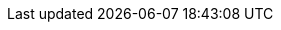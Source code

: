 :openehr_org: link:
:openehr_domain: www.openehr.org
:openehr_git: https://github.com/openEHR

//
// openEHR specification resources; note variable substitutions in some of these for release id
//
:openehr_release_102_loc: /releases/RM/Release-1.0.2
:openehr_release_102: {openehr_org}{openehr_release_102_loc}
:openehr_release_102_pdf: {openehr_org}/releases/1.0.2/architecture

:openehr_18308: {openehr_org}/releases/trunk/architecture/iso18308_conformance.pdf

:openehr_am_releases: {openehr_org}/releases/AM/{am_release}
:openehr_am: {openehr_am_releases}/docs/index
:openehr_am_overview: {openehr_am_releases}/Overview.html
:openehr_am_adl14: {openehr_am_releases}/ADL1.4.html
:openehr_am_aom14: {openehr_am_releases}/AOM1.4.html
:openehr_am_adl2: {openehr_am_releases}/ADL2.html
:openehr_am_aom2: {openehr_am_releases}/AOM2.html
:openehr_am_opt2: {openehr_am_releases}/OPT2.html
:openehr_am_id: {openehr_am_releases}/Identification.html

:openehr_am_adl14_pdf: {openehr_release_102_pdf}/am/adl1.4.pdf
:openehr_am_aom14_pdf: {openehr_release_102_pdf}/am/aom1.4.pdf

:openehr_cds_gdl: {openehr_org}/releases/CDS/{cds_release}/GDL.html

:openehr_base_releases_loc: /releases/BASE/{base_release}
:openehr_base_releases: {openehr_org}{openehr_base_releases_loc}
:openehr_odin: {openehr_base_releases}/odin.html
:openehr_base_types: {openehr_base_releases}/base_types.html
:openehr_foundation_types: {openehr_base_releases}/foundation_types.html
:openehr_base_bmm: {openehr_base_releases}/bmm.html
:openehr_base_bmm_persistence: {openehr_base_releases}/bmm_persistence.html
:openehr_base_change_control: {openehr_base_releases}/change_control.html
:openehr_expression: {openehr_base_releases}/expression.html
:openehr_resource: {openehr_base_releases}/resource.html
:openehr_overview: {openehr_base_releases}/architecture_overview.html

:openehr_sm_releases: {openehr_org}/releases/SM/{sm_release}
//
// FIXME: the following is necesasry to stop the 'link:' from winding up inside
// an 'image::' line, which won't render in HTML. Probably an Asciidoctor bug.
//
:openehr_sm_releases_diags: /releases/SM/{sm_release}
:openehr_sm_uml_diagrams: {openehr_sm_releases_diags}/docs/UML/diagrams
:openehr_sm_openehr_platform: {openehr_sm_releases}/openehr_platform.html

:openehr_query_releases: {openehr_org}/releases/QUERY/{query_release}
:openehr_query_aql: {openehr_query_releases}/AQL.html

:openehr_proc_releases: {openehr_org}/releases/PROC/{proc_release}
:openehr_task_planning: {openehr_proc_releases}/task_planning.html

:openehr_rm_releases: {openehr_org}/releases/RM/{rm_release}
:openehr_rm: {openehr_rm_releases}/docs/index
:openehr_rm_data_types: {openehr_rm_releases}/data_types.html
:openehr_rm_data_structures: {openehr_rm_releases}/data_structures.html
:openehr_rm_common: {openehr_rm_releases}/common.html
:openehr_rm_demographic: {openehr_rm_releases}/demographic.html
:openehr_rm_ehr: {openehr_rm_releases}/ehr.html
:openehr_rm_ehr_extract: {openehr_rm_releases}/ehr_extract.html
:openehr_rm_integration: {openehr_rm_releases}/integration.html
:openehr_rm_support: {openehr_rm_releases}/support.html
:openehr_rm_103_support: {openehr_org}/releases/RM/Release-1.0.3/support.html

:openehr_rm_102_common: {openehr_release_102_pdf}/rm/common_im.pdf
:openehr_rm_102_data_types: {openehr_release_102_pdf}/rm/data_types_im.pdf
:openehr_rm_102_support: {openehr_release_102_pdf}/rm/support_im.pdf
:openehr_am_def_pri: {openehr_release_102_pdf}/am/archetype_principles.pdf
:openehr_am_arch_sys: {openehr_release_102_pdf}/am/archetype_system.pdf
:openehr_am_oap: {openehr_release_102_pdf}/am/openehr_archetype_profile.pdf 

:openehr_cnf_releases: {openehr_org}/releases/CNF/{cnf_release}
:openehr_cnf_openehr_platform: {openehr_cnf_releases}/openehr_platform_conformance.html

:openehr_terminology_releases: {openehr_org}/releases/TERM/{term_release}
:openehr_terminology: {openehr_terminology_releases}/SupportTerminology.html
:openehr_terminology_url: {openehr_domain}/releases/TERM/latest/SupportTerminology.html
:openehr_terminology_resources: {openehr_git}/terminology

:openehr_rest_apis: {openehr_git}/specifications-ITS/docs
:openehr_ehr_rest_api: {openehr_rest_apis}/ehr.html
:openehr_query_rest_api: {openehr_rest_apis}/query.html
:openehr_cds_rest_api: {openehr_rest_apis}/query.html
:openehr_definitions_rest_api: {openehr_rest_apis}/definitions.html
:openehr_demographic_rest_api: {openehr_rest_apis}/demographic.html

//
// openEHR online resources
//
:openehr_specs_home: {openehr_org}/programs/specification/workingbaseline
:openehr_specification_program: {openehr_org}/programs/specification
:openehr_awb: {openehr_org}/downloads/ADLworkbench
:openehr_awb_github: {openehr_git}/adl-tools
:openehr_archie_github: {openehr_git}/archie
:openehr_awb_profiles: {openehr_git}/adl-tools/tree/master/apps/resources/aom_profiles
:openehr_jira_home: https://openehr.atlassian.net
:openehr_wiki_root: {openehr_jira_home}/wiki
:openehr_wiki: {openehr_jira_home}/wiki/spacedirectory/view.action
:openehr_jira: {openehr_jira_home}/browse
:openehr_jira_issues: {openehr_jira_home}/issues
:openehr_jira_prs: {openehr_jira_issues}/?filter=11102
:openehr_jira_prs_am: {openehr_jira_issues}/?filter=11101
:openehr_jira_prs_rm: {openehr_jira_issues}/?filter=11103
:openehr_jira_prs_sm: {openehr_jira_issues}/?filter=11104
:openehr_jira_prs_base: {openehr_jira_issues}/?filter=11105
:openehr_jira_prs_proc: {openehr_jira_issues}/?filter=11106
:openehr_jira_prs_cds: {openehr_jira_issues}/?filter=11107
:openehr_jira_prs_cnf: {openehr_jira_issues}/?filter=11108
:openehr_jira_prs_query: {openehr_jira_issues}/?filter=11109
:openehr_jira_prs_term: {openehr_jira_issues}/?filter=11110
:openehr_jira_prs_new_term_request: {openehr_jira_issues}/?filter=11111
:openehr_technical_list: http://lists.openehr.org/mailman/listinfo/openehr-technical_lists.openehr.org
:openehr_clinical_list: http://lists.openehr.org/mailman/listinfo/openehr-clinical_lists.openehr.org
:openehr_CKM: {openehr_org}/ckm
:modelling_tools: {openehr_org}/downloads/modellingtools
:template_Designer: {openehr_org}/downloads/modellingtools
:openehr_java_libs: {openehr_git}/java-libs
:openehr_oet_parser: {openehr_java_libs}/tree/master/oet-parser
:openehr_its: {openehr_git}/specifications-ITS
:openehr_its_rm_xsds: {openehr_its}/tree/master/RM/XML-schema
:openehr_sec: {openehr_org}/programs/specification/editorialcommittee 
:openehr_gehr: {openehr_org}/resources/related_projects#gehr

:eomf_bmm: https://github.com/wolandscat/EOMF/tree/master/library/bmm

//
// e-Health online resources
//
:bfo: http://ifomis.uni-saarland.de/bfo/
:fma: http://sig.biostr.washington.edu/projects/fm/
:iana: http://www.iana.org/
:iana_character_sets: {iana}/assignments/character-sets
:iana_media_types: {iana}/assignments/media-types/text/

:iao:  https://code.google.com/p/information-artifact-ontology/
:ihtsdo: http://www.ihtsdo.org
:linkehr: http://linkehr.com 
:loinc: http://loinc.org
:obo: http://www.obofoundry.org/
:ogms: https://code.google.com/p/ogms/
:protege: http://protege.stanford.edu/
:snomed_ct: http://www.ihtsdo.org
:who_icd: http://www.who.int/classifications/icd/en/
:who_icpc: http://www.who.int/classifications/icd/adaptations/icpc2/en/
:ucum: http://unitsofmeasure.org/ucum.html
:nlm_umls_list: https://www.nlm.nih.gov/research/umls/sourcereleasedocs/index.html#
:loc_lang_codes: http://www.loc.gov/standards/iso639-2/langhome.html 

:xpath: https://www.w3.org/TR/xpath-31/
:xquery: https://www.w3.org/XML/Query/

:bpmn: http://www.bpmn.org/
:cmmn: http://www.omg.org/spec/CMMN/1.0/
:dmn: http://www.omg.org/spec/DMN/
:uml: http://www.omg.org/spec/UML/
:yawl: http://yawlfoundation.org/
:unicode_countries_list: http://www.unicode.org/unicode/onlinedat/countries.html

//
// HL7
//
:hl7: https://www.hl7.org
:hl7_fhir: {hl7}/fhir/v3/CompressionAlgorithm/cs.html
:hl7_compression_algorithms: {hl7_fhir}/v3/CompressionAlgorithm/cs.html
:hl7_integrity_check_algorithms: {hl7_fhir}/v3/IntegrityCheckAlgorithm/cs.html
:hl7_observation_statuses: {hl7_fhir}/valueset-observation-interpretation.html
:hl7_participation_signature: {hl7_fhir}/v3/ParticipationSignature/cs.html
:hl7_participation_mode: {hl7_fhir}/v3/ParticipationMode/cs.html

//
// general online resources
//
:wikipedia: https://en.wikipedia.org/wiki/
:wikipedia_open_world_assumption: {wikipedia}/Open-world_assumption 
:iso_639_1_codes: {wikipedia}/List_of_ISO_639-1_codes
:medscape_cannulation: http://emedicine.medscape.com/article/1998177-overview 
:semver: http://semver.org
:asciidoctor: http://asciidoctor.org
:apache_kafka: https://kafka.apache.org/
:apache_avro: https://avro.apache.org/
:apache_thrift: https://thrift.apache.org/
:ampq: https://www.amqp.org/
:google_protobuf: https://github.com/google/protobuf/wiki
:zeroc_ice: https://zeroc.com/products/ice#what-is-ice
:soap_protocol: {wikipedia}/SOAP
:rest_ws: {wikipedia}/Representational_state_transfer
:eiffel_ecma_367: http://www.ecma-international.org/publications/standards/Ecma-367.htm
